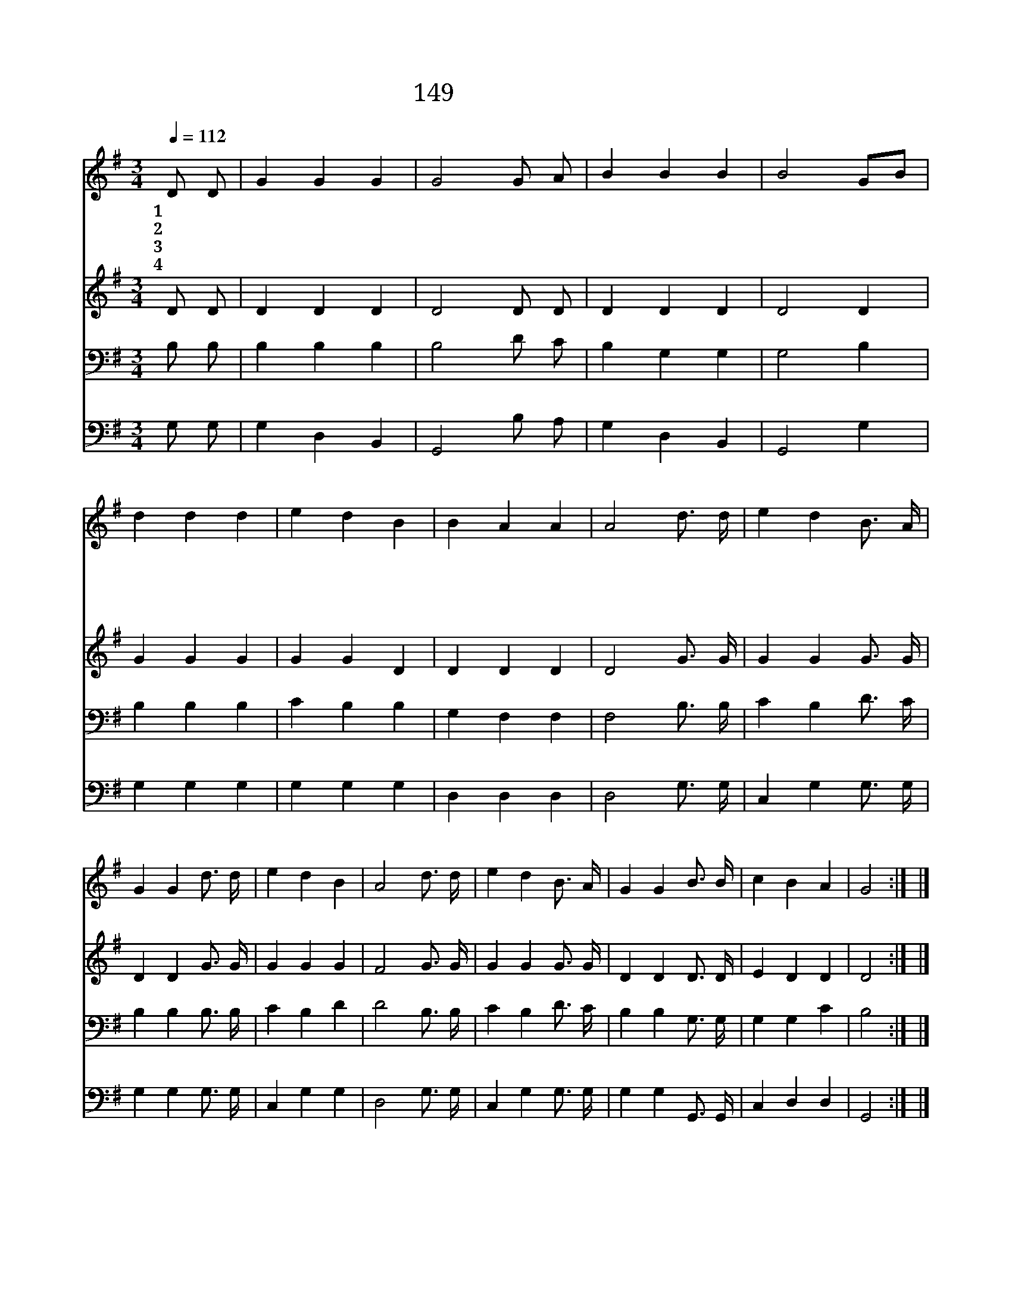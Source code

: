 X:159
T:149 기뻐 찬송하세
Z:H.Bonar/J.J.Husband
Z:Copyright © 1999 by ÀüµµÈ¯
Z:All Rights Reserved
%%score 1 2 3 4
L:1/4
Q:1/4=112
M:3/4
I:linebreak $
K:G
V:1 treble
V:2 treble
V:3 bass
V:4 bass
V:1
 D/ D/ | G G G | G2 G/ A/ | B B B | B2 G/B/ | d d d | e d B | B A A | A2 d3/4 d/4 | e d B3/4 A/4 | %10
w: 1~기 뻐|찬 송 하|세 주 님|부 활 했|네 그 *|무 덤 의|권 세 다|깨 뜨 셨|네 찬 송|하 고 전 파|
w: 2~기 뻐|찬 송 하|세 밝 은|빛 이 왔|네 그 *|어 둠 의|권 세 다|이 기 셨|네 * *||
w: 3~기 뻐|찬 송 하|세 주 가|피 를 흘|려 그 *|속 량 할|값 을 다|치 르 셨|네 * *||
w: 4~기 뻐|찬 송 하|세 죄 를|사 했 으|니 그 *|속 죄 한|은 혜 다|찬 송 하|세 * *||
 G G d3/4 d/4 | e d B | A2 d3/4 d/4 | e d B3/4 A/4 | G G B3/4 B/4 | c B A | G2 :| |] %18
w: 하 세 대 속|하 신 주|를 할 렐|루 야 찬 송|하 세 다 시|사 셨 도|다||
w: ||||||||
w: ||||||||
w: ||||||||
V:2
 D/ D/ | D D D | D2 D/ D/ | D D D | D2 D | G G G | G G D | D D D | D2 G3/4 G/4 | G G G3/4 G/4 | %10
 D D G3/4 G/4 | G G G | F2 G3/4 G/4 | G G G3/4 G/4 | D D D3/4 D/4 | E D D | D2 :| |] %18
V:3
 B,/ B,/ | B, B, B, | B,2 D/ C/ | B, G, G, | G,2 B, | B, B, B, | C B, B, | G, F, F, | %8
 F,2 B,3/4 B,/4 | C B, D3/4 C/4 | B, B, B,3/4 B,/4 | C B, D | D2 B,3/4 B,/4 | C B, D3/4 C/4 | %14
 B, B, G,3/4 G,/4 | G, G, C | B,2 :| |] %18
V:4
 G,/ G,/ | G, D, B,, | G,,2 B,/ A,/ | G, D, B,, | G,,2 G, | G, G, G, | G, G, G, | D, D, D, | %8
 D,2 G,3/4 G,/4 | C, G, G,3/4 G,/4 | G, G, G,3/4 G,/4 | C, G, G, | D,2 G,3/4 G,/4 | %13
 C, G, G,3/4 G,/4 | G, G, G,,3/4 G,,/4 | C, D, D, | G,,2 :| |] %18
